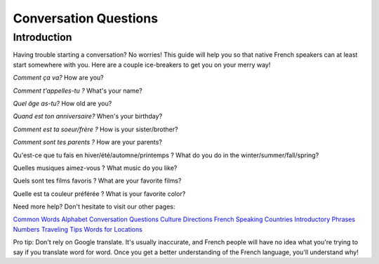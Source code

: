 Conversation Questions
======================

Introduction
------------

Having trouble starting a conversation? No worries! This guide will help you so 
that native French speakers can at least start somewhere with you. Here are a couple
ice-breakers to get you on your merry way!

*Comment ça va?*
How are you? 

*Comment t'appelles-tu ?*
What's your name? 

*Quel âge as-tu?*
How old are you? 

*Quand est ton anniversaire?*
When's your birthday? 

*Comment est ta soeur/frère ?*
How is your sister/brother? 

*Comment sont tes parents ?*
How are your parents? 

Qu'est-ce que tu fais en hiver/été/automne/printemps ? 
What do you do in the winter/summer/fall/spring? 

Quelles musiques aimez-vous ? 
What music do you like? 

Quels sont tes films favoris ?
What are your favorite films? 

Quelle est ta couleur préférée ?
What is your favorite color? 

Need more help? Don't hesitate to visit our other pages: 

`Common Words <common_words.html>`_ 
`Alphabet <alphabet.html>`_
`Conversation Questions <conversation_questions.html>`_
`Culture <culture.html>`_
`Directions <directions.html>`_
`French Speaking Countries <french_speaking_countries.html>`_
`Introductory Phrases <introductory_phrases.html>`_
`Numbers <numbers.html>`_
`Traveling Tips <traveling_tips.html>`_
`Words for Locations <words_for_locations.html>`_

Pro tip: Don't rely on Google translate. It's usually inaccurate, and French people
will have no idea what you're trying to say if you translate word for word. Once you 
get a better understanding of the French language, you'll understand why! 